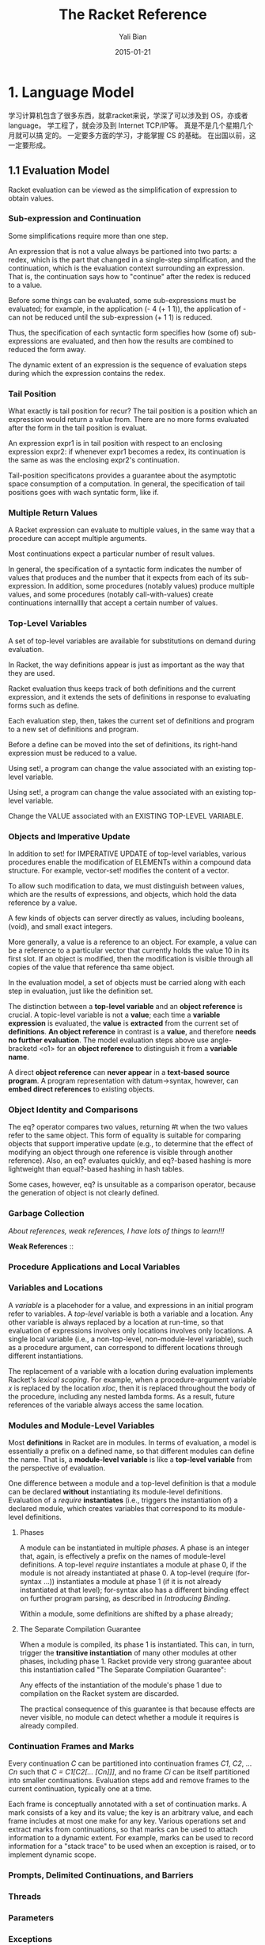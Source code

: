 #+TITLE:       The Racket Reference
#+AUTHOR:      Yali Bian
#+EMAIL:       byl.lisp@gmail.com
#+DATE:        2015-01-21


* 1. Language Model

  学习计算机包含了很多东西，就拿racket来说，学深了可以涉及到 OS，亦或者 language。 学工程了，就会涉及到 Internet TCP/IP等。 真是不是几个星期几个月就可以搞 定的。 一定要多方面的学习，才能掌握 CS 的基础。 在出国以前，这一定要形成。

** 1.1 Evaluation Model

   Racket evaluation can be viewed as the simplification of expression to obtain values.

*** Sub-expression and Continuation

    Some simplifications require more than one step.

    An expression that is not a value always be partioned into two parts: a redex, which is the part that changed in a single-step simplification, and the continuation, which is the evaluation context surrounding an expression. That is, the continuation says how to "continue" after the redex is reduced to a value.

    Before some things can be evaluated, some sub-expressions must be evaluated; for example, in the application (- 4 (+ 1 1)), the application of - can not be reduced until the sub-expression (+ 1 1) is reduced.

    Thus, the specification of each syntactic form specifies how (some of) sub-expressions are evaluated, and then how the results are combined to reduced the form away.

    The dynamic extent of an expression is the sequence of evaluation steps during which the expression contains the redex.

*** Tail Position

    What exactly is tail position for recur? The tail position is a position which an expression would return a value from. There are no more forms evaluated after the form in the tail position is evaluat.

    An expression expr1 is in tail position with respect to an enclosing expression expr2: if whenever expr1 becomes a redex, its continuation is the same as was the enclosing expr2's continuation.

    Tail-position specificatons provides a guarantee about the asymptotic space consumption of a computation. In general, the specification of tail positions goes with wach syntatic form, like if.

*** Multiple Return Values

    A Racket expression can evaluate to multiple values, in the same way that a procedure can accept multiple arguments.

    Most continuations expect a particular number of result values.

    In general, the specification of a syntactic form indicates the number of values that produces and the number that it expects from each of its sub-expression. In addition, some procedures (notably values) produce multiple values, and some procedures (notably call-with-values) create continuations internalllly that accept a certain number of values.

*** Top-Level Variables

    A set of top-level variables are available for substitutions on demand during evaluation.

    In Racket, the way definitions appear is just as important as the way that they are used.

    Racket evaluation thus keeps track of both definitions and the current expression, and it extends the sets of definitions in response to evaluating forms such as define.

    Each evaluation step, then, takes the current set of definitions and program to a new set of definitions and program.

    Before a define can be moved into the set of definitions, its right-hand expression must be reduced to a value.

    Using set!, a program can change the value associated with an existing top-level variable.

    Using set!, a program can change the value associated with an existing top-level variable.

    Change the VALUE associated with an EXISTING TOP-LEVEL VARIABLE.

*** Objects and Imperative Update

    In addition to set! for IMPERATIVE UPDATE of top-level variables, various procedures enable the modification of ELEMENTs within a compound data structure. For example, vector-set! modifies the content of a vector.

    To allow such modification to data, we must distinguish between values, which are the results of expressions, and objects, which hold the data reference by a value.

    A few kinds of objects can server directly as values, including booleans, (void), and small exact integers.

    More generally, a value is a reference to an object. For example, a value can be a reference to a particular vector that currently holds the value 10 in its first slot. If an object is modified, then the modification is visible through all copies of the value that reference tha same object.

    In the evaluation model, a set of objects must be carried  along with each step in evaluation, just like the definition set.

    The distinction between a *top-level variable* and an *object reference* is crucial. A topic-level variable is not a *value*; each time a *variable expression* is evaluated, the *value* is *extracted* from the current set of *definitions*. *An object reference* in contrast is a *value*, and therefore *needs no further evaluation*. The model evaluation steps above use angle-bracketd <o1> for an *object reference* to distinguish it from a *variable name*.

    A direct *object reference* can *never appear* in a *text-based* *source program*. A program representation with datum->syntax, however, can *embed direct references* to existing objects.

*** Object Identity and Comparisons

    The eq? operator compares two values, returning #t when the two values refer to the same object. This form of equality is suitable for comparing objects that support imperative update (e.g., to determine that the effect of modifying an object through one reference is visible through another reference). Also, an eq? evaluates quickly, and eq?-based hashing is more lightweight than equal?-based hashing in hash tables.

    Some cases, however, eq? is unsuitable as a comparison operator, because the generation of object is not clearly defined.

*** Garbage Collection

    /About references, weak references, I have lots of things to learn!!!/

    *Weak References* ::

*** Procedure Applications and Local Variables
*** Variables and Locations

    A /variable/ is a placehoder for a value, and expressions in an initial program refer to variables. A /top-level/ variable is both a variable and a location. Any other variable is always replaced by a location at run-time, so that evaluation of expressions involves only locations involves only locations. A single local variable (i.e., a non-top-level, non-module-level variable), such as a procedure argument, can correspond to different locations through different instantiations.

    The replacement of a variable with a location during evaluation implements Racket's /lexical scoping/. For example, when a procedure-argument variable /x/ is replaced by the location /xloc/, then it is replaced throughout the body of the procedure, including any nested lambda forms. As a result, future references of the variable always access the same location.

*** Modules and Module-Level Variables

    Most *definitions* in Racket are in modules. In terms of evaluation, a model is essentially a prefix on a defined name, so that different modules can define the name. That is, a *module-level variable* is like a *top-level variable* from the perspective of evaluation.

    One difference between a module and a top-level definition is that a module can be declared *without* instantiating its module-level definitions. Evaluation of a /require/ *instantiates* (i.e., triggers the instantiation of) a declared module, which creates variables that correspond to its module-level definitions.

**** Phases

     A module can be instantiated in multiple /phases/. A phase is an integer that, again, is effectively a prefix on the names of module-level definitions. A top-level /require/ instantiates a module at phase 0, if the module is not already instantiated at phase 0. A top-level (require (for-syntax ...)) instantiates a module at phase 1 (if it is not already instantiated at that level); for-syntax also has a different binding effect on further program parsing, as described in /Introducing Binding/.

     Within a module, some definitions are shifted by a phase already;

**** The Separate Compilation Guarantee

     When a module is compiled, its phase 1 is instantiated. This can, in turn, trigger the *transitive instantiation* of many other modules at other phases, including phase 1. Racket provide very strong guarantee about this instantiation called "The Separate Compilation Guarantee":

     Any effects of the instantiation of the module's phase 1 due to compilation on the Racket system are discarded.

     The practical consequence of this guarantee is that because effects are never visible, no module can detect whether a module it requires is already compiled.







*** Continuation Frames and Marks

    Every continuation /C/ can be partitioned into continuation frames /C1/, /C2/, ... /Cn/ such that /C = C1[C2[... [Cn]]]/, and no frame /Ci/ can be itself partitioned into smaller continuations. Evaluation steps add and remove frames to the current continuation, typically one at a time.

    Each frame is conceptually annotated with a set of continuation marks. A mark consists of a key and its value; the key is an arbitrary value, and each frame includes at most one make for any key. Various operations set and extract marks from continuations, so that marks can be used to attach information to a dynamic extent. For example, marks can be used to record information for a "stack trace" to be used when an exception is raised, or to implement dynamic scope.

*** Prompts, Delimited Continuations, and Barriers
*** Threads
*** Parameters
*** Exceptions
*** Custodians
** 1.2 Syntax Model

   The syntax of a Racket program is defined by:
     - *a read pass* that processes a character stream into a syntax object; and
     - *an expand pass* that processes a syntax object to produce one that is fully *parsed*.

   Source code is normally read in read-syntax mode, which produces a syntax object.

   The expand pass recursively processes a syntax object to produce a complete parse of the program.

*** 1.2.1 Identifiers and Binding

    An identifier is a source-program entity. Parsing a Racket program reveals that some identifiers correspond to variables, some refer to syntactic forms, and some are quoted to produce a symbol or a syntax object.

    An identifier binds another (i.e., it is a binding) when the former is parsed as a variable and the latter is parsed as a reference to the former; the latter is bound. The scope of a binding is the set of source form to which it applies. The environment of a form is the set of bindings(i.e., it is shadowing) in its environment, so that uses of an identifier refer to the shadowing binding.

**** phase level

     这个没有弄懂

*** 1.2.2 Syntax Objects

    A syntax object combines a simpler Racket value, such as a symbol or pair, with *lexical information* about /bindings/, /source-location information/, /syntax properties/, and /tamper status/. In particular, an identifier is represented as a symbol object that combines a symbol with lexical and other information.

    When a syntax object represents a more complex expression than an identifier or simple constant, its internal components can be extracted.

*** 1.2.3 Expansion (Parsing)

    Expansion recursively processes a syntax object in a particular phase level.

    A /fully-expanded/ syntax object corresponds to a parse of a program (i.e., a parsed program), and lexical information on its identifiers indicates the parse.













































** The Reader
** The Printer
* 4. Datatypes

** 1. Booleans and Equlity
** 2. Numbers
** 3. String?
** 4. Byte Strings
** 5. Characters
** 6. Symbols
** 7. Regular Expresson
** 8. Keywords
** 9. Pairs and Lists
** 10. Mutable Pairs and Lists
** 11. Vectors
** 12. Boxes
** 13. Hash Tables
** 14. Sequences and Streams
           Sequences and streams abstract over iteration of elements in a collection. Sequences allow iteration with for macros or with sequence operations such as sequence-map. Streams are functional sequences that can be used either in a general way or a stream-specific way. Generators are closely related stateful objects that can be converted to a sequence and vice-versa.

***           1. Sequences
              A sequence encapsulates an ordered collection of values. The elements of a sequence can be extracted with one of the for syntax forms, with the procedures returned by sequence-generate, or by converting the sequence into a stream.



***           2. Streams

***           3. Generators

** 15. Dictionaries
** 16. Sets
** 17. Procedures
** 18. Void
** 19. Undefined
* 13. Input and Output

** 13.1 Ports

   Ports produce and/or consume bytes. An input port produces bytes, while an output port comsume bytes (and some ports are both input ports and output ports). When an input port is provided to a character-based operation, the bytes are decoded to a character, and character-based output operations similarly encode the character to bytes. In addition to bytes and characters encoded as bytes, some ports can produce and/or comsume arbitrary values as special results.

   Data produced by a input port can be read or peeked. When data is read, it is considered consumed and removed from the port's stream. When data is peeked, it remains in the port's stream to be returned again by the next read or peek. Previously peeked data can be committed, which causes the data to be removed from the port as for a read in a way that can be synchronized with other attempts to peek or read through a synchronizable event. Both read and peek operations are normally blocking, in the sense that the read or peek operation does not complete until data available from the port; non-blocking variants of read and peek operations are also available.

   The global variable eof is bound to the end-of-file value, and eof-object? returns #t only when applied to this value.

*** 13.1.1 Encodings and Locales

    When a port is provided to a character-based operation, such as read-char or read, the port's bytes are read and interpreted as a UTF-8 encoding of characters. Thus, reading a single character may require reading multiple bytes, and a procedure like char-ready? may need to peek several bytes into the stream to determine whether a character is available. In the case of a byte stream that does not correspond to a valid UTF-8 encoding, functions such as read-char may need to peek one byte ahead in the stream to discover that the stream is not a valid encoding.

    When an input port procedures a sequence of bytes that is not a valid UTF-8 encoding in a character-reading context, then bytes that constitute an invalid sequence are converted to the character #\uFFFD. To put is another way, when reading a sequence of bytes as characters, a minimal set of bytes are changed to the encoding of #\uFFFD so that the entire sequence of bytes is a valid UTF-8 encoding.

    A locale captures information about a user's language-specific interpretation of character sequences. In particular, a locale determines how strings are "alphabetized," how a lowercase character is converted to an uppercase character, and how strings are compared without regard to case.
*** 13.1.2 Managing Ports
*** 13.1.3 Port Buffers and Positions

    Some ports -- especially those that read from and write to files -- are internally buffered.

    - An input port is typically block-buffered by default, which means that on any read, the buffer is filled with immediately-available bytes to speed up future reads. Thus, if a file is modified between a pair of reads to the file, the second read can produce stale data. Calling file-position to set an input port's file flushes its buffer.

    - An output port is typically block-buffer by default, though a *terminal output* is *line-buffered*, and the initial error output port is unbuffered.
      An output buffer is filled with a sequence of written bytes to be committed as a group, either when the buffer is full (in block mode), when a newline is written (in line mode), when the port is closed via close-out-put-port, or when a flush is explicitly requested via a procedure like flush-output.

    If an input port, peeking always places peeked bytes into the port's buffer, even when the port's buffer mode is 'none; furthermore, on some platforms, testing the port for input (via char-ready? or synx) may be implemented with a peek. If an input port's buffer mode is 'none, then at most one byte is read for read-bytes-avail!*.

    Only file-stream ports, TCP ports, and custom ports use buffers; when called on a port without a buffer, flush-output has no effect.

    Not all file-stream ports support setting the position; if file-position is called with a position argument on such a file-stream port, the exn:fail:filesystem exception is raised.

*** 13.1.4 Counting Positions, Lines, and Columns

    By default, Racket keeps track of the position in a port as the number of bytes that have been read from or written to any port (independent of the read/write position, which is accessed or changed with file-position). Racket can track the position in terms of characters (after UTF-8 decoding), instead of bytes, and it can track line locations and column locations; this optional tracking must be specifically enabled for a port via port-count-lines! or the port-count-lines-enabled paramter.

*** 13.1.5 File Ports

    A port created by open-input-file, open-output-file, subprocess, and related functions is a file-stream port. The initial input, output, and error ports in racket are also file-stream ports. The file-stream-port? predicate recognizes file-stream ports.

    When an input or output file-stream port is created, it is placed into the management of the current custodian. In the case of an output port, a flush callback is registered with the current plumber to flush the port.

    The port produced by open-input-file should be explicitly closed, either through close-input-port or indirectly via custodian-shutdown-all, to release the OS-level file handle.

    The input port will not be closed automatically if it is otherwise available for garbage collection; a will could be associated with an input port to close it more automatically.

    - call-with-input-file

      Calls open-input-file with the /path/ and /mode-flag/ arguments, and passes the resulting port to proc. The result of proc is the result of the call-with-input-file call, but the newly opened port is *closed when proc returns*.

    - call-with-input-file*

      Like call-with-input-file, but the newly opened port is closed whenever control escaped the dynamic extent of the call-with-input-file* call, whether through proc's return, a continuation application, or a prompt-based abort.

    - with-input-from-file

      Like call-with-input-file*, but instead of passing the newly opened port to the given procedure argument, the port is installed as the current input port using parameterize around the call to thunk.

*** 13.1.6 String Ports

    A string port reads or writes from a byte string. An input string port can be created from either a byte string or a string; in the latter case, the string is effectively converted to a byte string using string->bytes/utf-8. An output string port output into a byte string, but get-output-string conveniently converts the accumulated bytes to a string.

    Input and output string ports do not need to be explicitly closed. The file-position procedure works for string ports in position-setting mode.

*** 13.1.7 Pipes

    A Racket pipe is internal to Racket, and not related to OS-level pipes for communicating between different processes.

    OS-level pipes may be created by subprocess, opening an existing named file on a Unix filesystem, or starting Racket with pipes for its original input, output, or error port. Such pipes are file-stream ports, unlike the pipes produced by make-pipe.

*** 13.1.8 Structures as Ports
*** 13.1.9 Custom Ports

    The make-input-port and make-output-port procedures create custom ports with arbitrary control procedures (much like implementing a device driver). Custom ports are mainly useful to obtain fine control over the action of committing bytes as read or written.

    // A little hard and abstract to me
    // read it again later (maybe when I read contract and other APIs in Reference)

*** 13.1.10 More Port Constructors, Procedures, and Events

**** Port String and List Conversions
**** Creating Ports
**** Copying Streams
** 13.2 Byte and String Input
** 13.3 Byte and String Output
** 13.4 Reading

   // The Reading related to The Reader, which reads standard Racket expression with Racket't built-in Parser.

** 13.5 Writing
** 13.6 Pretty Printing

*** Basic Pretty-Print Options
*** Per-Symbol Special Printing
*** Line-Output Hook
*** Value Output Hook
*** Additional Custom-Output Support

** 13.7 Reader Extension

   Racket's reader can be extended in three ways: through a reader-macro procedure in a readtable, through a #reader form, or through a custom-port byte reader that returns a "special" result procedure. All three kinds of /reader extension procedure/ accept similar arguments, and their results are treated in the same way by read and read-syntax (or, more precisely, by the default read handler).

*** 13.7.1 Readtables

    The dispatch table in Delimiters and Dispatch corresponds to the default /readtable/. (read table). By creating a new readtable and installing it via the current-readtable parameter, the reader's behavior can be extended.

    A readtable is consulted at specific times by the reader:
    - When looking for the start of a datum;
    - When determining how to parse a datum that starts with #;
    - When looking for a delimiter to terminate a symbol or number;
    - When looking for an opener (such as '('), closer (such as '('), or '.' after the first character parsed as a sequence for a pair,list, vector, or hash table;
    - When looking for an opener after #<n> in a vector of specified length <n>.
